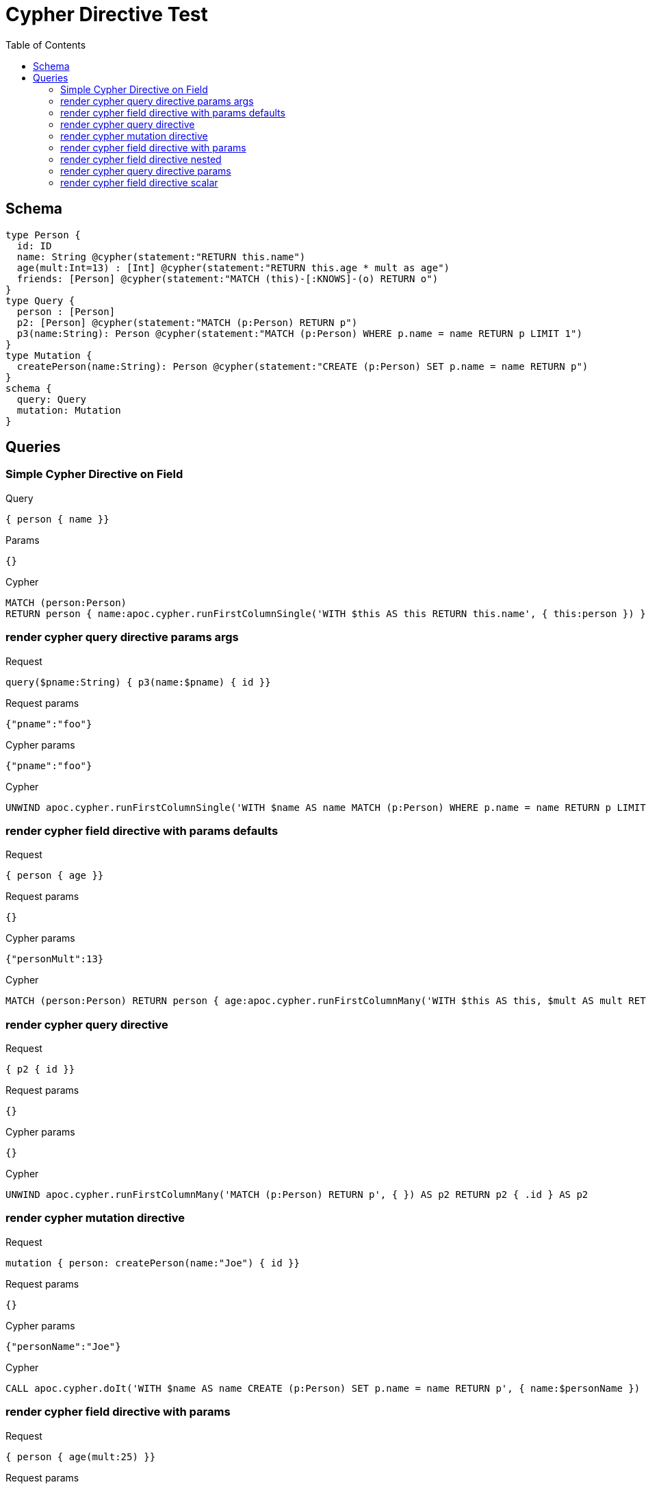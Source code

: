 :toc:
= Cypher Directive Test

== Schema

[source,graphql,schema=true]
----
type Person {
  id: ID
  name: String @cypher(statement:"RETURN this.name")
  age(mult:Int=13) : [Int] @cypher(statement:"RETURN this.age * mult as age")
  friends: [Person] @cypher(statement:"MATCH (this)-[:KNOWS]-(o) RETURN o")
}
type Query {
  person : [Person]
  p2: [Person] @cypher(statement:"MATCH (p:Person) RETURN p")
  p3(name:String): Person @cypher(statement:"MATCH (p:Person) WHERE p.name = name RETURN p LIMIT 1")
}
type Mutation {
  createPerson(name:String): Person @cypher(statement:"CREATE (p:Person) SET p.name = name RETURN p")
}
schema {
  query: Query
  mutation: Mutation
}

----

== Queries

=== Simple Cypher Directive on Field

.Query
[source,graphql]
----
{ person { name }}
----

.Params
[source,json]
----
{}
----

.Cypher
[source,cypher]
----
MATCH (person:Person) 
RETURN person { name:apoc.cypher.runFirstColumnSingle('WITH $this AS this RETURN this.name', { this:person }) } AS person
----


=== render cypher query directive params args

.Request
[source,graphql]
----
query($pname:String) { p3(name:$pname) { id }}
----

.Request params
[source,json,request=true]
----
{"pname":"foo"}
----

.Cypher params
[source,json]
----
{"pname":"foo"}
----

.Cypher
[source,cypher]
----
UNWIND apoc.cypher.runFirstColumnSingle('WITH $name AS name MATCH (p:Person) WHERE p.name = name RETURN p LIMIT 1', { name:$pname }) AS p3 RETURN p3 { .id } AS p3
----

=== render cypher field directive with params defaults

.Request
[source,graphql]
----
{ person { age }}
----

.Request params
[source,json,request=true]
----
{}
----

.Cypher params
[source,json]
----
{"personMult":13}
----

.Cypher
[source,cypher]
----
MATCH (person:Person) RETURN person { age:apoc.cypher.runFirstColumnMany('WITH $this AS this, $mult AS mult RETURN this.age * mult as age', { this:person, mult:$personMult }) } AS person
----

=== render cypher query directive

.Request
[source,graphql]
----
{ p2 { id }}
----

.Request params
[source,json,request=true]
----
{}
----

.Cypher params
[source,json]
----
{}
----

.Cypher
[source,cypher]
----
UNWIND apoc.cypher.runFirstColumnMany('MATCH (p:Person) RETURN p', { }) AS p2 RETURN p2 { .id } AS p2
----

=== render cypher mutation directive

.Request
[source,graphql]
----
mutation { person: createPerson(name:"Joe") { id }}
----

.Request params
[source,json,request=true]
----
{}
----

.Cypher params
[source,json]
----
{"personName":"Joe"}
----

.Cypher
[source,cypher]
----
CALL apoc.cypher.doIt('WITH $name AS name CREATE (p:Person) SET p.name = name RETURN p', { name:$personName }) YIELD value WITH value[head(keys(value))] AS person RETURN person { .id } AS person
----

=== render cypher field directive with params

.Request
[source,graphql]
----
{ person { age(mult:25) }}
----

.Request params
[source,json,request=true]
----
{}
----

.Cypher params
[source,json]
----
{"personMult":25}
----

.Cypher
[source,cypher]
----
MATCH (person:Person) RETURN person { age:apoc.cypher.runFirstColumnMany('WITH $this AS this, $mult AS mult RETURN this.age * mult as age', { this:person, mult:$personMult }) } AS person
----

=== render cypher field directive nested

.Request
[source,graphql]
----
{ person { friends { id } }}
----

.Request params
[source,json,request=true]
----
{}
----

.Cypher params
[source,json]
----
{}
----

.Cypher
[source,cypher]
----
MATCH (person:Person)
RETURN person { friends:[personFriends IN
  apoc.cypher.runFirstColumnMany('WITH $this AS this  MATCH (this)-[:KNOWS]-(o) RETURN o', { this:person }) | personFriends { .id }] } AS person
----

=== render cypher query directive params

.Request
[source,graphql]
----
{ p3(name:"Jane") { id }}
----

.Request params
[source,json,request=true]
----
{}
----

.Cypher params
[source,json]
----
{"p3Name":"Jane"}
----

.Cypher
[source,cypher]
----
UNWIND apoc.cypher.runFirstColumnSingle('WITH $name AS name MATCH (p:Person) WHERE p.name = name RETURN p LIMIT 1', { name:$p3Name }) AS p3 RETURN p3 { .id } AS p3
----

=== render cypher field directive scalar

.Request
[source,graphql]
----
{ person { name }}
----

.Request params
[source,json,request=true]
----
{}
----

.Cypher params
[source,json]
----
{}
----

.Cypher
[source,cypher]
----
MATCH (person:Person) RETURN person { name:apoc.cypher.runFirstColumnSingle('WITH $this AS this RETURN this.name', { this:person }) } AS person
----

